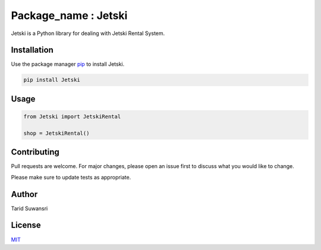 Package_name : Jetski
=====================

Jetski is a Python library for dealing with Jetski Rental System.

Installation
------------

Use the package manager `pip <https://pip.pypa.io/en/stable/>`__ to
install Jetski.

.. code:: bash

   pip install Jetski

Usage
-----

.. code:: python

   from Jetski import JetskiRental

   shop = JetskiRental()

Contributing
------------

Pull requests are welcome. For major changes, please open an issue first
to discuss what you would like to change.

Please make sure to update tests as appropriate.

Author
------

Tarid Suwansri

License
-------

`MIT <https://choosealicense.com/licenses/mit/>`__
